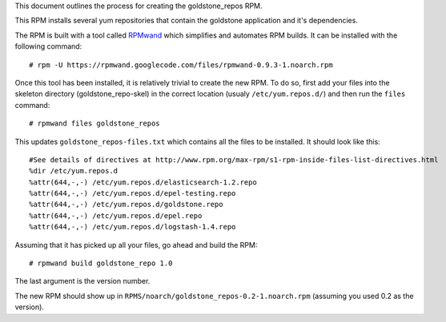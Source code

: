 This document outlines the process for creating the goldstone_repos RPM.

This RPM installs several yum repositories that contain the goldstone application and it's dependencies.

The RPM is built with a tool called `RPMwand`_ which simplifies and automates RPM builds. It can be installed with the following command: ::

	# rpm -U https://rpmwand.googlecode.com/files/rpmwand-0.9.3-1.noarch.rpm

.. _RPMwand: https://code.google.com/p/rpmwand/

Once this tool has been installed, it is relatively trivial to create the new RPM. To do so, first add your files into the skeleton directory (goldstone_repo-skel) in the correct location (usualy ``/etc/yum.repos.d/``) and then run the ``files`` command: ::

	# rpmwand files goldstone_repos

This updates ``goldstone_repos-files.txt`` which contains all the files to be installed. It should look like this: ::

	#See details of directives at http://www.rpm.org/max-rpm/s1-rpm-inside-files-list-directives.html
	%dir /etc/yum.repos.d
	%attr(644,-,-) /etc/yum.repos.d/elasticsearch-1.2.repo
	%attr(644,-,-) /etc/yum.repos.d/epel-testing.repo
	%attr(644,-,-) /etc/yum.repos.d/goldstone.repo
	%attr(644,-,-) /etc/yum.repos.d/epel.repo
	%attr(644,-,-) /etc/yum.repos.d/logstash-1.4.repo	

Assuming that it has picked up all your files, go ahead and build the RPM: ::

	# rpmwand build goldstone_repo 1.0

The last argument is the version number. 

The new RPM should show up in ``RPMS/noarch/goldstone_repos-0.2-1.noarch.rpm`` (assuming you used 0.2 as the version).
